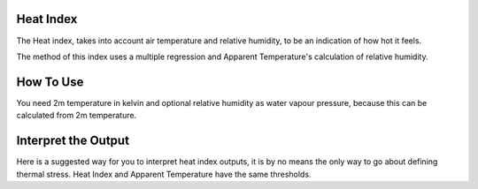 Heat Index
======================================

The Heat index, takes into account air temperature and relative humidity, \
to be an indication of how hot it feels.

The method of this index uses a multiple regression and Apparent Temperature's
calculation of relative humidity.

How To Use
======================================
You need 2m temperature in kelvin and optional relative humidity
as water vapour pressure, because this can be calculated from 2m temperature.

.. code-block:: python
    calculate_heat_index(2m temperature,relative humidity)


Interpret the Output
======================================
Here is a suggested way for you to interpret heat index outputs, it is by no means the only way to go about defining thermal stress.
Heat Index and Apparent Temperature have the same thresholds.

.. csv-table:: Heat Index Thresholds
   :file: atthresolds.csv
   :widths: 30, 70
   :header-rows: 1